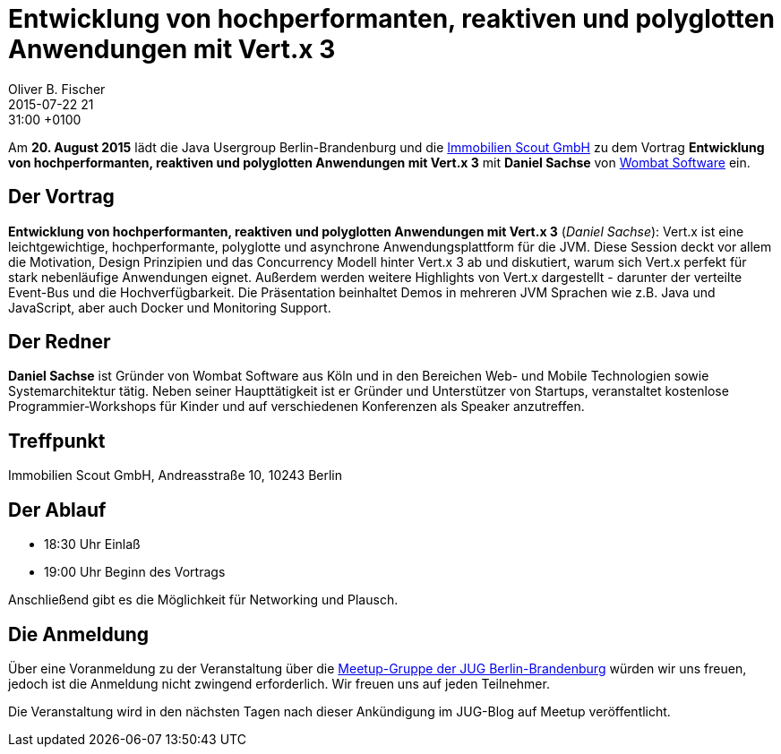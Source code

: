 = Entwicklung von hochperformanten, reaktiven und polyglotten Anwendungen mit Vert.x 3
Oliver B. Fischer
2015-07-22 21:31:00 +0100
:jbake-event-date: 2015-08-20
:jbake-type: post
:jbake-tags: treffen
:jbake-status: published


Am **20. August 2015** lädt die Java Usergroup Berlin-Brandenburg und die
http://www.immobilienscout24.de[Immobilien Scout GmbH]
zu dem Vortrag
**Entwicklung von hochperformanten, reaktiven und polyglotten Anwendungen mit Vert.x 3**
mit **Daniel Sachse**
von http://www.wombatsoftware.de/[Wombat Software] ein.

== Der Vortrag

**Entwicklung von hochperformanten, reaktiven und polyglotten Anwendungen mit Vert.x 3**
(_Daniel Sachse_):
Vert.x ist eine leichtgewichtige, hochperformante, polyglotte und
asynchrone Anwendungsplattform für die JVM. Diese Session deckt vor allem
die Motivation, Design Prinzipien und das Concurrency Modell hinter Vert.x 3
ab und diskutiert, warum sich Vert.x perfekt für stark nebenläufige
Anwendungen eignet. Außerdem werden weitere Highlights von Vert.x
dargestellt - darunter der verteilte Event-Bus und die Hochverfügbarkeit.
Die Präsentation beinhaltet Demos in mehreren JVM Sprachen wie z.B. Java und
JavaScript, aber auch Docker und Monitoring Support.

== Der Redner

**Daniel Sachse** ist Gründer von Wombat Software aus Köln und in den
Bereichen Web- und Mobile Technologien sowie Systemarchitektur tätig. Neben seiner
Haupttätigkeit ist er Gründer und Unterstützer von Startups, veranstaltet kostenlose
Programmier-Workshops für Kinder und auf verschiedenen Konferenzen als
Speaker anzutreffen.

== Treffpunkt

Immobilien Scout GmbH, Andreasstraße 10, 10243 Berlin

== Der Ablauf

- 18:30 Uhr Einlaß
- 19:00 Uhr Beginn des Vortrags

Anschließend gibt es die Möglichkeit für Networking und Plausch.

== Die Anmeldung

Über eine Voranmeldung zu der Veranstaltung über die
http://meetup.com/jug-bb/[Meetup-Gruppe
der JUG Berlin-Brandenburg]
würden wir uns freuen, jedoch ist die Anmeldung nicht zwingend
erforderlich. Wir freuen uns auf jeden Teilnehmer.

Die Veranstaltung wird in den nächsten Tagen nach dieser
Ankündigung im JUG-Blog auf Meetup veröffentlicht.

